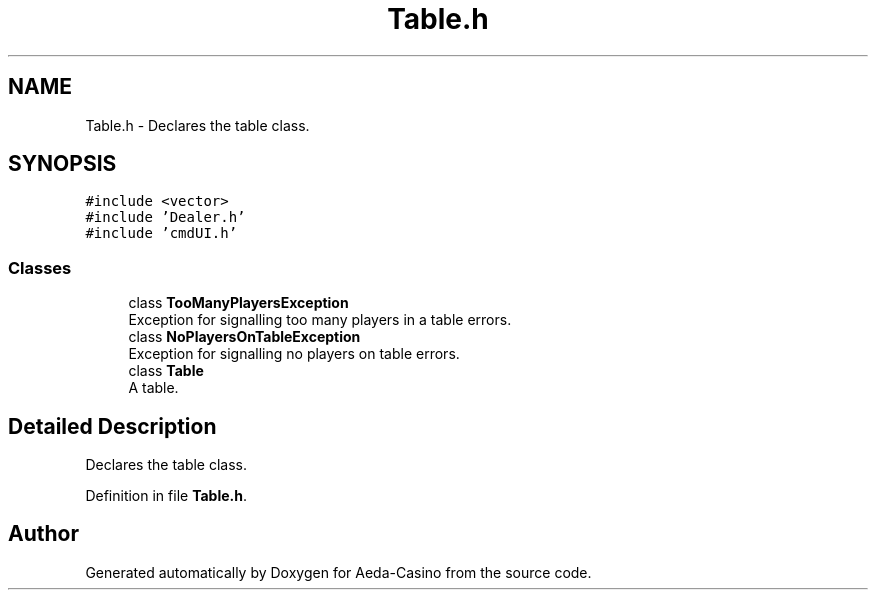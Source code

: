 .TH "Table.h" 3 "Sat Nov 19 2016" "Version 1.0.0.0" "Aeda-Casino" \" -*- nroff -*-
.ad l
.nh
.SH NAME
Table.h \- Declares the table class\&.  

.SH SYNOPSIS
.br
.PP
\fC#include <vector>\fP
.br
\fC#include 'Dealer\&.h'\fP
.br
\fC#include 'cmdUI\&.h'\fP
.br

.SS "Classes"

.in +1c
.ti -1c
.RI "class \fBTooManyPlayersException\fP"
.br
.RI "Exception for signalling too many players in a table errors\&. "
.ti -1c
.RI "class \fBNoPlayersOnTableException\fP"
.br
.RI "Exception for signalling no players on table errors\&. "
.ti -1c
.RI "class \fBTable\fP"
.br
.RI "A table\&. "
.in -1c
.SH "Detailed Description"
.PP 
Declares the table class\&. 


.PP
Definition in file \fBTable\&.h\fP\&.
.SH "Author"
.PP 
Generated automatically by Doxygen for Aeda-Casino from the source code\&.
